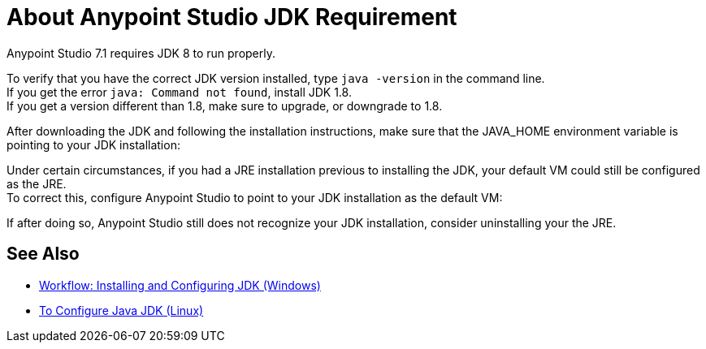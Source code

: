 = About Anypoint Studio JDK Requirement

Anypoint Studio 7.1 requires JDK 8 to run properly.

To verify that you have the correct JDK version installed, type `java -version` in the command line. +
If you get the error `java: Command not found`, install JDK 1.8. +
If you get a version different than 1.8, make sure to upgrade, or downgrade to 1.8.

After downloading the JDK and following the installation instructions, make sure that the JAVA_HOME environment variable is pointing to your JDK installation:



Under certain circumstances, if you had a JRE installation previous to installing the JDK, your default VM could still be configured as the JRE. +
To correct this, configure Anypoint Studio to point to your JDK installation as the default VM:



If after doing so, Anypoint Studio still does not recognize your JDK installation, consider uninstalling your the JRE.



== See Also

* link:/anypoint-studio/v/7.1/jdk-requirement-wx-workflow[Workflow: Installing and Configuring JDK (Windows)]
* link:/anypoint-studio/v/7.1/jdk-requirement-lnx-worflow[To Configure Java JDK (Linux)]
